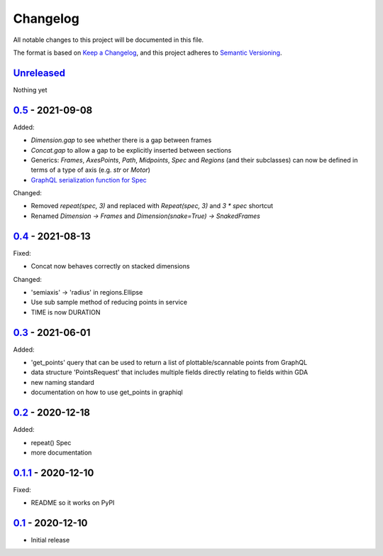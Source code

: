 Changelog
=========

All notable changes to this project will be documented in this file.

The format is based on `Keep a Changelog <https://keepachangelog.com/en/1.0.0/>`_,
and this project adheres to `Semantic Versioning <https://semver.org/spec/v2.0.0.html>`_.


Unreleased_
-----------

Nothing yet


0.5_ - 2021-09-08
-----------------

Added:

- `Dimension.gap` to see whether there is a gap between frames
- `Concat.gap` to allow a gap to be explicitly inserted between sections
- Generics: `Frames`, `AxesPoints`, `Path`, `Midpoints`, `Spec` and `Regions` (and their subclasses) can 
  now be defined in terms of a type of axis (e.g. `str` or `Motor`)
- `GraphQL serialization function for Spec <../../pull/36>`_

Changed:

- Removed `repeat(spec, 3)` and replaced with `Repeat(spec, 3)` and `3 * spec` shortcut
- Renamed `Dimension -> Frames` and `Dimension(snake=True) -> SnakedFrames`


0.4_ - 2021-08-13
-----------------

Fixed:

- Concat now behaves correctly on stacked dimensions

Changed:

- 'semiaxis' -> 'radius' in regions.Ellipse
- Use sub sample method of reducing points in service
- TIME is now DURATION


0.3_ - 2021-06-01
-----------------

Added:

- 'get_points' query that can be used to return a list of plottable/scannable points from GraphQL
- data structure 'PointsRequest' that includes multiple fields directly relating to fields within GDA
- new naming standard
- documentation on how to use get_points in graphiql


0.2_ - 2020-12-18
-----------------

Added:

- repeat() Spec
- more documentation


0.1.1_ - 2020-12-10
-------------------

Fixed:

- README so it works on PyPI


0.1_ - 2020-12-10
-----------------

- Initial release


.. _Unreleased: ../../compare/0.5...HEAD
.. _0.5: ../../compare/0.4...0.5
.. _0.4: ../../compare/0.3...0.4
.. _0.3: ../../compare/0.2...0.3
.. _0.2: ../../compare/0.1.1...0.2
.. _0.1.1: ../../compare/0.1...0.1.1
.. _0.1: ../../releases/tag/0.1

